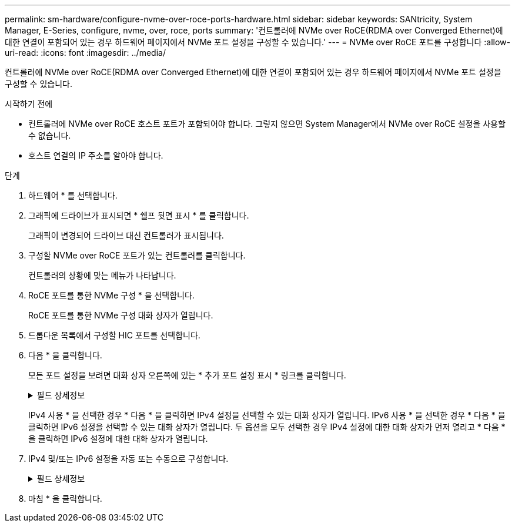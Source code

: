 ---
permalink: sm-hardware/configure-nvme-over-roce-ports-hardware.html 
sidebar: sidebar 
keywords: SANtricity, System Manager, E-Series, configure, nvme, over, roce, ports 
summary: '컨트롤러에 NVMe over RoCE(RDMA over Converged Ethernet)에 대한 연결이 포함되어 있는 경우 하드웨어 페이지에서 NVMe 포트 설정을 구성할 수 있습니다.' 
---
= NVMe over RoCE 포트를 구성합니다
:allow-uri-read: 
:icons: font
:imagesdir: ../media/


[role="lead"]
컨트롤러에 NVMe over RoCE(RDMA over Converged Ethernet)에 대한 연결이 포함되어 있는 경우 하드웨어 페이지에서 NVMe 포트 설정을 구성할 수 있습니다.

.시작하기 전에
* 컨트롤러에 NVMe over RoCE 호스트 포트가 포함되어야 합니다. 그렇지 않으면 System Manager에서 NVMe over RoCE 설정을 사용할 수 없습니다.
* 호스트 연결의 IP 주소를 알아야 합니다.


.단계
. 하드웨어 * 를 선택합니다.
. 그래픽에 드라이브가 표시되면 * 쉘프 뒷면 표시 * 를 클릭합니다.
+
그래픽이 변경되어 드라이브 대신 컨트롤러가 표시됩니다.

. 구성할 NVMe over RoCE 포트가 있는 컨트롤러를 클릭합니다.
+
컨트롤러의 상황에 맞는 메뉴가 나타납니다.

. RoCE 포트를 통한 NVMe 구성 * 을 선택합니다.
+
RoCE 포트를 통한 NVMe 구성 대화 상자가 열립니다.

. 드롭다운 목록에서 구성할 HIC 포트를 선택합니다.
. 다음 * 을 클릭합니다.
+
모든 포트 설정을 보려면 대화 상자 오른쪽에 있는 * 추가 포트 설정 표시 * 링크를 클릭합니다.

+
.필드 상세정보
[%collapsible]
====
[cols="25h,~"]
|===
| 포트 설정 | 설명 


 a| 
이더넷 포트 속도를 구성했습니다
 a| 
포트에서 SFP의 속도 기능과 일치하는 속도를 선택합니다.



 a| 
IPv4 사용/IPv6 사용
 a| 
IPv4 및 IPv6 네트워크에 대한 지원을 활성화하려면 하나 또는 두 옵션을 모두 선택하십시오.


NOTE: 포트 액세스를 비활성화하려면 두 확인란을 모두 선택 취소합니다.



 a| 
MTU 크기 (* 추가 포트 설정 표시 * 를 클릭하여 사용 가능)
 a| 
필요한 경우 MTU(Maximum Transmission Unit)에 대한 새 크기를 바이트 단위로 입력합니다.

기본 MTU(Maximum Transmission Unit) 크기는 프레임당 1,500바이트입니다. 1500에서 9000 사이의 값을 입력해야 합니다.

|===
====
+
IPv4 사용 * 을 선택한 경우 * 다음 * 을 클릭하면 IPv4 설정을 선택할 수 있는 대화 상자가 열립니다. IPv6 사용 * 을 선택한 경우 * 다음 * 을 클릭하면 IPv6 설정을 선택할 수 있는 대화 상자가 열립니다. 두 옵션을 모두 선택한 경우 IPv4 설정에 대한 대화 상자가 먼저 열리고 * 다음 * 을 클릭하면 IPv6 설정에 대한 대화 상자가 열립니다.

. IPv4 및/또는 IPv6 설정을 자동 또는 수동으로 구성합니다.
+
.필드 상세정보
[%collapsible]
====
[cols="25h,~"]
|===
| 포트 설정 | 설명 


 a| 
자동으로 구성을 가져옵니다
 a| 
구성을 자동으로 가져오려면 이 옵션을 선택합니다.



 a| 
수동으로 정적 설정을 지정합니다
 a| 
이 옵션을 선택한 다음 필드에 정적 주소를 입력합니다. (필요한 경우 주소를 잘라내어 필드에 붙여 넣을 수 있습니다.) IPv4의 경우 네트워크 서브넷 마스크 및 게이트웨이를 포함합니다. IPv6의 경우 라우팅 가능한 IP 주소와 라우터 IP 주소를 포함합니다.     200GB 사용 HIC를 포함하는 EF600 스토리지 어레이를 구성하는 경우 이 대화 상자에 네트워크 매개 변수에 대한 두 개의 필드 세트가 물리적 포트(외부)에 대해, 가상 포트(내부)에 대해 하나씩 표시됩니다. 두 포트에 대해 고유한 매개 변수를 할당해야 합니다. 이러한 설정을 통해 호스트는 각 포트 간에 경로를 설정하고 HIC는 최대 성능을 달성할 수 있습니다. IP 주소를 가상 포트에 할당하지 않으면 HIC는 약 절반 수준의 속도로 실행됩니다.

|===
====
. 마침 * 을 클릭합니다.

